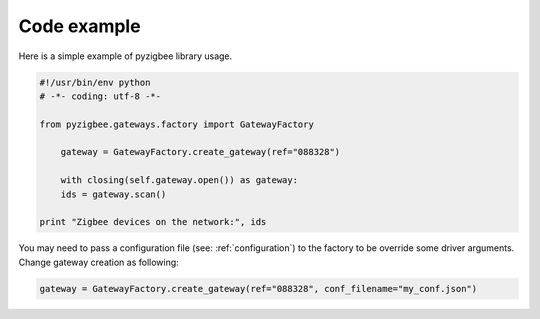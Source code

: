 Code example
============

Here is a simple example of pyzigbee library usage.

.. code-block:: python

    #!/usr/bin/env python
    # -*- coding: utf-8 -*-

    from pyzigbee.gateways.factory import GatewayFactory

	gateway = GatewayFactory.create_gateway(ref="088328")

	with closing(self.gateway.open()) as gateway:
        ids = gateway.scan()

    print "Zigbee devices on the network:", ids

You may need to pass a configuration file (see: :ref:`configuration`) to the factory to be override some driver arguments. Change gateway creation as following:

.. code-block:: python

	gateway = GatewayFactory.create_gateway(ref="088328", conf_filename="my_conf.json")
	

